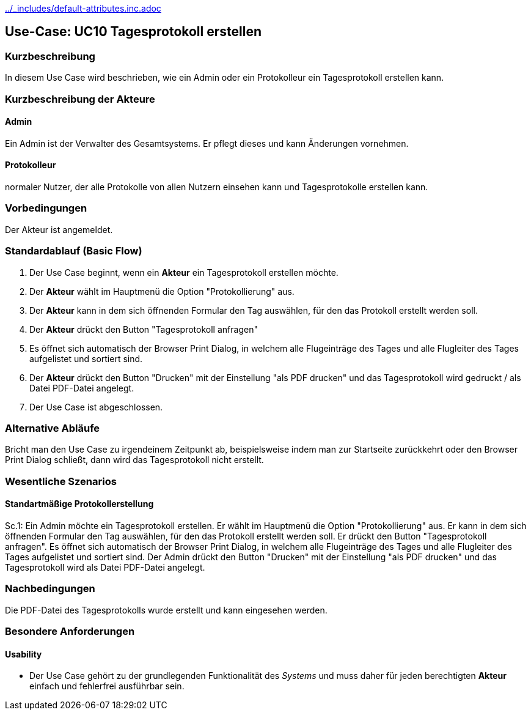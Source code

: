 //Nutzen Sie dieses Template als Grundlage für die Spezifikation *einzelner* Use-Cases. Diese lassen sich dann per Include in das Use-Case Model Dokument einbinden (siehe Beispiel dort).
ifndef::main-document[include::../_includes/default-attributes.inc.adoc[]]

ifndef::docs-requirements[:docs-requirements: ../requirements]

== Use-Case: UC10 Tagesprotokoll erstellen

=== Kurzbeschreibung
In diesem Use Case wird beschrieben, wie ein Admin oder ein Protokolleur ein Tagesprotokoll erstellen kann.

=== Kurzbeschreibung der Akteure

==== Admin
Ein Admin ist der Verwalter des Gesamtsystems.
Er pflegt dieses und kann Änderungen vornehmen.

==== Protokolleur
normaler Nutzer, der alle Protokolle von allen Nutzern einsehen kann und Tagesprotokolle erstellen kann.

=== Vorbedingungen
//Vorbedingungen müssen erfüllt, damit der Use Case beginnen kann, z.B. Benutzer ist angemeldet, Warenkorb ist nicht leer...

Der Akteur ist angemeldet.

=== Standardablauf (Basic Flow)
//Der Standardablauf definiert die Schritte für den Erfolgsfall ("Happy Path")

. Der Use Case beginnt, wenn ein *Akteur* ein Tagesprotokoll erstellen möchte.
. Der *Akteur* wählt im Hauptmenü die Option "Protokollierung" aus.
. Der *Akteur* kann in dem sich öffnenden Formular den Tag auswählen, für den das Protokoll erstellt werden soll.
. Der *Akteur* drückt den Button "Tagesprotokoll anfragen"
. Es öffnet sich automatisch der Browser Print Dialog, in welchem alle Flugeinträge des Tages und alle Flugleiter des Tages aufgelistet und sortiert sind.
. Der *Akteur* drückt den Button "Drucken" mit der Einstellung "als PDF drucken" und das Tagesprotokoll wird gedruckt / als Datei PDF-Datei angelegt.
. Der Use Case ist abgeschlossen.

=== Alternative Abläufe
//Nutzen Sie alternative Abläufe für Fehlerfälle, Ausnahmen und Erweiterungen zum Standardablauf

Bricht man den Use Case zu irgendeinem Zeitpunkt ab, beispielsweise indem man zur Startseite zurückkehrt oder den Browser Print Dialog schließt, dann wird das Tagesprotokoll nicht erstellt.

=== Wesentliche Szenarios
//Szenarios sind konkrete Instanzen eines Use Case, d.h. mit einem konkreten Akteur und einem konkreten Durchlauf der o.g. Flows. Szenarios können als Vorstufe für die Entwicklung von Flows und/oder zu deren Validierung verwendet werden.

==== Standartmäßige Protokollerstellung
Sc.1: Ein Admin möchte ein Tagesprotokoll erstellen. Er wählt im Hauptmenü die Option "Protokollierung" aus. Er kann in dem sich öffnenden Formular den Tag auswählen, für den das Protokoll erstellt werden soll. Er drückt den Button "Tagesprotokoll anfragen". Es öffnet sich automatisch der Browser Print Dialog, in welchem alle Flugeinträge des Tages und alle Flugleiter des Tages aufgelistet und sortiert sind. Der Admin drückt den Button "Drucken" mit der Einstellung "als PDF drucken" und das Tagesprotokoll wird als Datei PDF-Datei angelegt.

=== Nachbedingungen

Die PDF-Datei des Tagesprotokolls wurde erstellt und kann eingesehen werden.



=== Besondere Anforderungen
//Besondere Anforderungen können sich auf nicht-funktionale Anforderungen wie z.B. einzuhaltende Standards, Qualitätsanforderungen oder Anforderungen an die Benutzeroberfläche beziehen.

==== Usability
* Der Use Case gehört zu der grundlegenden Funktionalität des _Systems_ und muss daher für jeden berechtigten *Akteur* einfach und fehlerfrei ausführbar sein.